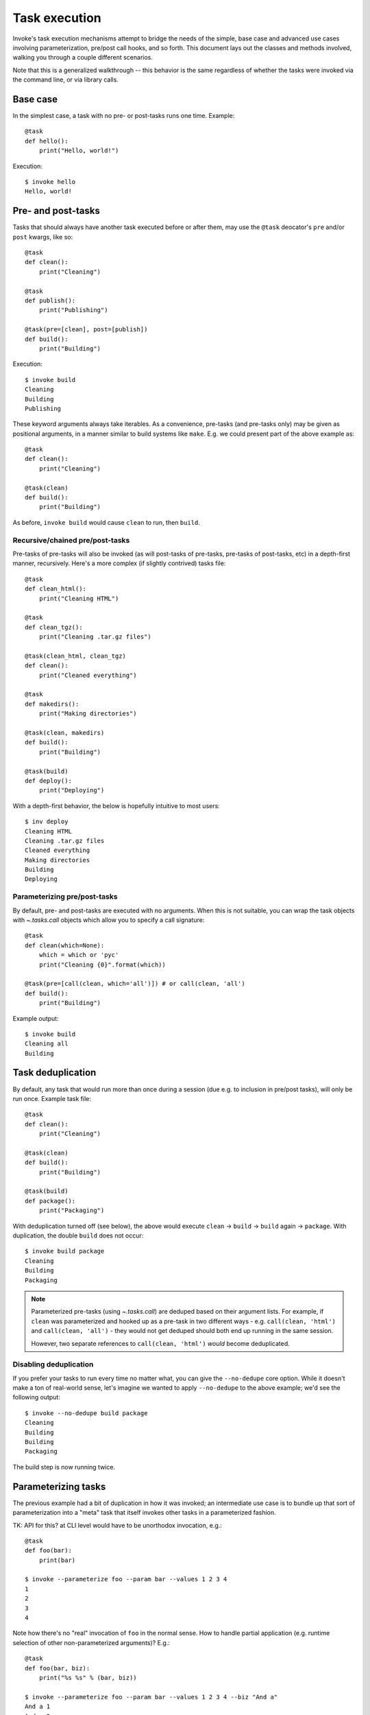 ==============
Task execution
==============

Invoke's task execution mechanisms attempt to bridge the needs of the simple,
base case and advanced use cases involving parameterization, pre/post call
hooks, and so forth. This document lays out the classes and methods involved,
walking you through a couple different scenarios.

Note that this is a generalized walkthrough -- this behavior is the same
regardless of whether the tasks were invoked via the command line, or via
library calls.


Base case
=========

In the simplest case, a task with no pre- or post-tasks runs one time. Example::

    @task
    def hello():
        print("Hello, world!")

Execution::

    $ invoke hello
    Hello, world!

.. _pre-post-tasks:

Pre- and post-tasks
===================

Tasks that should always have another task executed before or after them, may
use the ``@task`` deocator's ``pre`` and/or ``post`` kwargs, like so::

    @task
    def clean():
        print("Cleaning")

    @task
    def publish():
        print("Publishing")

    @task(pre=[clean], post=[publish])
    def build():
        print("Building")

Execution::

    $ invoke build
    Cleaning
    Building
    Publishing

These keyword arguments always take iterables. As a convenience, pre-tasks (and
pre-tasks only) may be given as positional arguments, in a manner similar to
build systems like ``make``. E.g. we could present part of the above example
as::

    @task
    def clean():
        print("Cleaning")

    @task(clean)
    def build():
        print("Building")

As before, ``invoke build`` would cause ``clean`` to run, then ``build``.

Recursive/chained pre/post-tasks
--------------------------------

Pre-tasks of pre-tasks will also be invoked (as will post-tasks of pre-tasks,
pre-tasks of post-tasks, etc) in a depth-first manner, recursively. Here's a
more complex (if slightly contrived) tasks file::

    @task
    def clean_html():
        print("Cleaning HTML")

    @task
    def clean_tgz():
        print("Cleaning .tar.gz files")

    @task(clean_html, clean_tgz)
    def clean():
        print("Cleaned everything")

    @task
    def makedirs():
        print("Making directories")

    @task(clean, makedirs)
    def build():
        print("Building")

    @task(build)
    def deploy():
        print("Deploying")

With a depth-first behavior, the below is hopefully intuitive to most users::

    $ inv deploy
    Cleaning HTML
    Cleaning .tar.gz files
    Cleaned everything
    Making directories
    Building
    Deploying

        
Parameterizing pre/post-tasks
-----------------------------

By default, pre- and post-tasks are executed with no arguments. When this is
not suitable, you can wrap the task objects with `~.tasks.call` objects which
allow you to specify a call signature::

    @task
    def clean(which=None):
        which = which or 'pyc'
        print("Cleaning {0}".format(which))

    @task(pre=[call(clean, which='all')]) # or call(clean, 'all')
    def build():
        print("Building")

Example output::

    $ invoke build
    Cleaning all
    Building


.. _deduping:

Task deduplication
==================

By default, any task that would run more than once during a session (due e.g.
to inclusion in pre/post tasks), will only be run once. Example task file::

    @task
    def clean():
        print("Cleaning")

    @task(clean)
    def build():
        print("Building")

    @task(build)
    def package():
        print("Packaging")

With deduplication turned off (see below), the above would execute ``clean`` ->
``build`` -> ``build`` again -> ``package``. With duplication, the double
``build`` does not occur::

    $ invoke build package
    Cleaning
    Building
    Packaging

.. note::
    Parameterized pre-tasks (using `~.tasks.call`) are deduped based on their
    argument lists. For example, if ``clean`` was parameterized and hooked up
    as a pre-task in two different ways - e.g. ``call(clean, 'html')`` and
    ``call(clean, 'all')`` - they would not get deduped should both end up
    running in the same session.
    
    However, two separate references to ``call(clean, 'html')`` *would* become
    deduplicated.

Disabling deduplication
-----------------------

If you prefer your tasks to run every time no matter what, you can give the
``--no-dedupe`` core option. While it doesn't make a ton of real-world sense,
let's imagine we wanted to apply ``--no-dedupe`` to the above example; we'd see
the following output::

    $ invoke --no-dedupe build package
    Cleaning
    Building
    Building
    Packaging

The build step is now running twice.


Parameterizing tasks
====================

The previous example had a bit of duplication in how it was invoked; an
intermediate use case is to bundle up that sort of parameterization into a
"meta" task that itself invokes other tasks in a parameterized fashion.

TK: API for this? at CLI level would have to be unorthodox invocation, e.g.::

    @task
    def foo(bar):
        print(bar)

    $ invoke --parameterize foo --param bar --values 1 2 3 4
    1
    2
    3
    4

Note how there's no "real" invocation of ``foo`` in the normal sense. How to
handle partial application (e.g. runtime selection of other non-parameterized
arguments)? E.g.::

    @task
    def foo(bar, biz):
        print("%s %s" % (bar, biz))

    $ invoke --parameterize foo --param bar --values 1 2 3 4 --biz "And a"
    And a 1
    And a 2
    And a 3
    And a 4

That's pretty clunky and foregoes any multi-task invocation. But how could we
handle multiple tasks here? If we gave each individual task flags for this,
like so::

    $ invoke foo --biz "And a" --param foo --values 1 2 3 4

We could do multiple tasks, but then we're stomping on tasks' argument
namespaces (we've taken over ``param`` and ``values``). Really hate that.

**IDEALLY** we'd still limit parameterization to library use since it's an
advanced-ish feature and frequently the parameterization vector is dynamic (aka
not the sort of thing you'd give at CLI anyway)

Probably best to leave that in the intermediate docs and keep it lib level;
it's mostly there for Fabric and advanced users, not something the average
Invoke-only user would care about. Not worth the effort to make it work on CLI
at this point.

::

    @task
    def stuff(var):
        print(var)

    # NOTE: may need to be part of base executor since Collection has to know
    # to pass the parameterization option/values into Executor().execute()?
    class ParameterizedExecutor(Executor):
        # NOTE: assumes single dimension of parameterization.
        # Realistically would want e.g. {'name': [values], ...} structure and
        # then do cross product or something
        def execute(self, task, args, kwargs, parameter=None, values=None):
            # Would be nice to generalize this?
            if parameter:
                # TODO: handle non-None parameter w/ None values (error)
                # NOTE: this is where parallelization would occur; probably
                # need to move into sub-method
                for value in values:
                    my_kwargs = dict(kwargs)
                    my_kwargs[parameter] = value
                    super(self, ParameterizedExecutor).execute(task, kwargs=my_kwargs)
            else:
                super(self, ParameterizedExecutor).execute(task, args, kwargs)


Getting hairy: one task, with one pre-task, parameterized
=========================================================

::

    @task
    def setup():
        print("Yay")

    @task(pre=[setup])
    def build():
        print("Woo")

    class OhGodExecutor(Executor):
        def execute(self, task, args, kwargs, parameter, values):
            # assume always parameterized meh
            # Run pretasks once only, instead of once per parameter value
            for pre in task.pre:
                self.execute(self.collection[pre])
            for value in values:
                my_kwargs = dict(kwargs)
                my_kwargs[parameter] = value
                super(self, OhGodExecutor).execute(task, kwargs=my_kwargs)


Still hairy: one task, with a pre-task that itself has a pre-task
=================================================================

All the things: two tasks, each with pre-tasks, both parameterized
==================================================================
